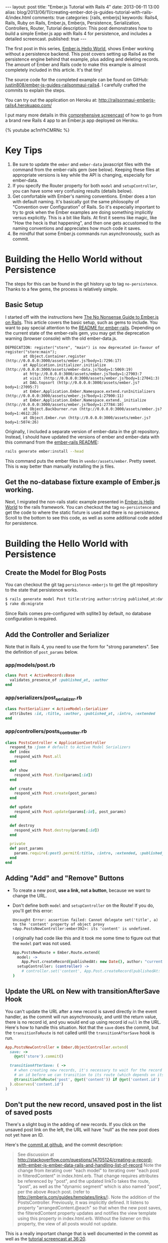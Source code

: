 #+BEGIN_HTML
---
layout: post
title: "Ember.js Tutorial with Rails 4"
date: 2013-06-11 13:00
alias: blog/2013/06/11/creating-ember-dot-js-guides-tutorial-with-rails-4/index.html
comments: true
categories: [rails, emberjs]
keywords: Rails4, Rails, Ruby on Rails, Ember.js, Emberjs, Persistence, Serialization, Controllers, Router, Tutorial
description: This post demonstrates how to build a simple Ember.js app with Rails 4 for persistence, and includes a detailed screencast. 
published: true
---
#+END_HTML

The first post in this series, [[http://www.railsonmaui.com/blog/2013/05/26/ember-dot-js-hello-world/][Ember.js Hello World]], shows Ember working
without a persistence backend. This post covers setting up Rails4 as the
persistence engine behind that example, plus adding and deleting records. The
amount of Ember and Rails code to make this example is almost completely
included in this article. It's that tiny!

The source code for the completed example can be found on GitHub:
[[https://github.com/justin808/ember-js-guides-railsonmaui-rails4][justin808/ember-js-guides-railsonmaui-rails4]]. I carefully crafted the commits
to explain the steps.

You can try out the application on Heroku at:
http://railsonmaui-emberjs-rails4.herokuapp.com/

I put many more details in this [[http://youtu.be/ac1mYhCMRNc][comprehensive screencast]] of how to go from a
brand new Rails 4 app to an Ember.js app deployed on Heroku.

{% youtube ac1mYhCMRNc %}

* Key Tips
1. Be sure to update the =ember= and =ember-data= javascript files with the
   command from the ember-rails gem (see below). Keeping these files at
   appropriate versions is key while the API is changing, especially for
   ember-data.
2. If you specify the Router property for both =model= and =setupController=,
   you can have some very confusing results (details below).
3. Get comfortable with Ember's naming conventions. Ember does a ton with
   default naming. It's basically got the same philosophy of "Convention over
   Configuration" of Rails. So it's especially important to try to grok when the
   Ember examples are doing something implicitly versus explicitly. This is a
   bit like Rails. At first it seems like magic, like "How the heck is that
   happening", and then one gets accustomed to the naming conventions and
   appreciates how much code it saves.
4. Be mindful that some Ember.js commands run asynchronously, such as commit.

#+begin_html
<!-- more -->
#+end_html

* Building the Hello World without Persistence
The steps for this can be found in the git history up to tag =no-persistence=.
Thanks to a few gems, the process is relatively simple.
** Basic Setup
I started off with the instructions here [[http://blog.dcxn.com/2013/03/23/getting-started-with-ember-js-on-rails/][The No Nonsense Guide to Ember.js on
Rails]]. This article covers the basic setup, such as gems to include. You want to
pay special attention to the [[https://github.com/emberjs/ember-rails][README for ember-rails]]. Depending on the current
state of the ember-rails gem, you may get the deprecation warning (browser
console) with the old ember-data.js.

  #+BEGIN_EXAMPLE
  DEPRECATION: register("store", "main") is now deprecated in-favour of register("store:main");
          at Object.Container.register (http://0.0.0.0:3000/assets/ember.js?body=1:7296:17)
          at Application.initializer.initialize (http://0.0.0.0:3000/assets/ember-data.js?body=1:5069:19)
          at http://0.0.0.0:3000/assets/ember.js?body=1:27903:7
          at visit (http://0.0.0.0:3000/assets/ember.js?body=1:27041:3)
          at DAG.topsort (http://0.0.0.0:3000/assets/ember.js?body=1:27095:7)
          at Ember.Application.Ember.Namespace.extend.runInitializers (http://0.0.0.0:3000/assets/ember.js?body=1:27900:11)
          at Ember.Application.Ember.Namespace.extend._initialize (http://0.0.0.0:3000/assets/ember.js?body=1:27784:10)
          at Object.Backburner.run (http://0.0.0.0:3000/assets/ember.js?body=1:4612:26)
          at Object.Ember.run (http://0.0.0.0:3000/assets/ember.js?body=1:5074:26) 
  #+END_EXAMPLE

Originally, I included a separate version of ember-data in the git repository.
Instead, I should have updated the versions of ember and ember-data with this
command from the [[https://github.com/emberjs/ember-rails][ember-rails README]]:
#+BEGIN_SRC bash
  rails generate ember:install --head
#+END_SRC
This command puts the ember files in =vendor/assets/ember=. Pretty sweet. This
is way better than manually installing the js files.

** Get the no-database fixture example of Ember.js working.
Next, I migrated the non-rails static example presented in [[http://www.railsonmaui.com/blog/2013/05/26/ember-dot-js-hello-world/][Ember.js Hello World]]
to the rails framework. You can checkout the tag =no-persistence= and get the
code to where the static fixture is used and there is no persistence. Scroll to
the bottom to see this code, as well as some additional code added for persistence.

* Building the Hello World with Persistence
** Create the Model for Blog Posts
You can checkout the git tag =persistence-emberjs= to get the git repository to
the state that persistence works.
#+BEGIN_SRC bash
$ rails generate model Post title:string author:string published_at:date intro:text extended:text
$ rake db:migrate
#+END_SRC

Since Rails comes pre-configured with sqllite3 by default, no database
configuration is required.
** Add the Controller and Serializer
Note that in Rails 4, you need to use the form for "strong parameters". See the
definition of =post_params= below.
*** app/models/post.rb
#+BEGIN_SRC ruby
class Post < ActiveRecord::Base
  validates_presence_of :published_at, :author
end
#+END_SRC

*** app/serializers/post_serializer.rb
#+BEGIN_SRC ruby
class PostSerializer < ActiveModel::Serializer
  attributes :id, :title, :author, :published_at, :intro, :extended
end
#+END_SRC

*** app/controllers/posts_controller.rb
#+BEGIN_SRC ruby
class PostsController < ApplicationController
  respond_to :json # default to Active Model Serializers
  def index
    respond_with Post.all
  end

  def show
    respond_with Post.find(params[:id])
  end

  def create
    respond_with Post.create(post_params)
  end

  def update
    respond_with Post.update(params[:id], post_params)
  end

  def destroy
    respond_with Post.destroy(params[:id])
  end

  private
  def post_params
    params.require(:post).permit(:title, :intro, :extended, :published_at, :author) # only allow these for now
  end
end
#+END_SRC

** Adding "Add" and "Remove" Buttons
+ To create a new post, *use a link, not a button*, because we want to change the URL.
+ Don't define both =model= and =setupController= on the Route!
  If you do, you'll get this error:
  #+BEGIN_EXAMPLE
  Uncaught Error: assertion failed: Cannot delegate set('title', a) to the 'content' property of object proxy <App.PostsNewController:ember392>: its 'content' is undefined.  
  #+END_EXAMPLE
  I originally had code like this and it took me some time to figure out that
  the =model= part was not used. 
  #+BEGIN_SRC coffeescript
  App.PostsNewRoute = Ember.Route.extend(
    model: ->
      App.Post.createRecord(publishedAt: new Date(), author: "current user")
    setupController: (controller) ->
      # controller.set('content', App.Post.createRecord(publishedAt: new Date(), author: "current user"))
  )   
  #+END_SRC

** Update the URL on New with transitionAfterSave Hook
You can't update the URL after a new record is saved directly in the event
handler, as the commit will run asynchronously, and until the return value,
there is no record id, and you would end up using record id =null= in the URL.
Here's how to handle this situation. Not that the =save= does the commit, but
the =transitionToRoute= is not called until the =transitionAfterSave= hook is
run.
#+BEGIN_SRC ruby
App.PostsNewController = Ember.ObjectController.extend(
  save: ->
    @get('store').commit()

  transitionAfterSave: ( ->
    # when creating new records, it's necessary to wait for the record to be assigned
    # an id before we can transition to its route (which depends on its id)
    @transitionToRoute('post', @get('content')) if @get('content.id')
  ).observes('content.id')
)
#+END_SRC

** Don't put the new record, unsaved post in the list of saved posts
There's a slight bug in the adding of new records. If you click on the unsaved
post link on the left, the URL will have "null" as the new post does not yet
have an ID.

Here's the [[https://github.com/justin808/ember-js-guides-railsonmaui-rails4/commit/8c58b6fac8b978f622bf772654258479ba22bae0][commit at github]], and the commit description:
#+begin_quote
See discussion at
http://stackoverflow.com/questions/14705124/creating-a-record-with-ember-js-ember-data-rails-and-handling-list-of-record
Note the change from iterating over "each model" to iterating over "each post in
filteredContent" in index.html.erb. That change requires attributes be
referenced by "post", and the updated linkTo takes the route, "post", as well as
the "dynamic segment" which is also named "post", per the above #each post.
(refer to http://emberjs.com/guides/templates/links/). Note the addition of the
PostsController. Previously, it was implicitly defined. It listens to property
"arrangedContent.@each" so that when the new post saves, the filteredContent
property updates and notifies the view template using this property in
index.html.erb. Without the listener on this property, the view of all posts
would not update.
#+end_quote

This is a really important change that is well documented in the commit as well
as the [[http://youtu.be/ac1mYhCMRNc?t%3D36m20s][tutorial screencast at 36:20]].


* Heroku Deployment
Heroku has listed many tips at [[https://devcenter.heroku.com/articles/rails4][Getting Started with Rails 4.x on Heroku]]. And you
can look at the commits leading up to tag =heroku=. The basic steps are:
1. Change a few gems
2. Switch from sqllite to postgres.
3. Add a ProcFile to use Puma for the webserver.
4. Be sure that production.rb contains:
   #+BEGIN_SRC ruby
   config.ember.variant = :production
   #+END_SRC
   If you don't, you'll see this error:
   #+BEGIN_EXAMPLE
   RAILS_ENV=production bin/rake assets:precompile
   rake aborted!
   couldn't find file 'handlebars'
     (in /Users/justin/j/emberjs/ember-js-guides-railsonmaui-rails4/app/app/assets/javascripts/application.js:18)
   #+END_EXAMPLE
* Examples that Inspired this Tutorial
** RailsCasts
+ The two RailsCasts episodes complement the [[http://www.youtube.com/watch?v%3DGa99hMi7wfY][first tutorial by Tom Dale]] by
  showing how to add persistence via the =rails-ember= gem. The serializers
  episode is also useful.
  + [[http://railscasts.com/episodes/408-ember-part-1][#408 Ember Part 1]] (pro)
  + [[http://railscasts.com/episodes/410-ember-part-2][#410 Ember Part 2]] (pro)
  + [[http://railscasts.com/episodes/409-active-model-serializers?view%3Dcomments][#409 Active Model Serializers]]
+ Tip: Using Chrome to watch the videos: I found that the left/right arrow and
  space bar keys are amazing for pausing and rewinding the RailsCasts so that I
  could get all the nuances of the Ember naming schemes.
** ember_data_example
+ [[https://github.com/dgeb/ember_data_example][ember_data_example]] on GitHub is a nice full featured ember app with a parent
  child relationship of contacts and phone numbers. It even has some examples
  of using [[https://github.com/jfirebaugh/konacha][Konacha for testing Ember JavaScript code]].

* Source Code for Views and JavaScript
I purposefully kept these to just 2 files to make this example simple. In a
real world application, this would be broken into many files.
** View Code: app/views/static/index.html.erb
#+BEGIN_SRC html
{% raw %}
<script type="text/x-handlebars">
  <div class="navbar">
    <div class="navbar-inner">
      <a class="brand" href="#">Bloggr</a>
      <ul class="nav">
        <li>{{#linkTo 'posts'}}Posts{{/linkTo}}</li>
        <li>{{#linkTo 'about'}}About{{/linkTo}}</li>
      </ul>

    </div>
  </div>
  {{outlet}}
</script>

<script type="text/x-handlebars" id="about">
  <div class='about'>
    <p>Justin Gordon wrote this: http://www.railsonmaui.com</p>
    <p>Git Repository: </p>
  </div>
</script>

<script type="text/x-handlebars" id="posts">
  <div class='container-fluid'>
    <div class='row-fluid'>
      <div class='span3'>
        <table class='table'>
          <thead>
          <tr>
            <th>Recent Posts
              {{#linkTo "posts.new" class="btn"}}Add Post{{/linkTo}}
            </th>
          </tr>
          </thead>
          {{#each post in filteredContent}}
          <tr>
            <td>
              {{#linkTo post post}}{{post.title}}
              <small class='muted'>by {{post.author}}</small>
              {{/linkTo}}
            </td>
          </tr>
          {{/each}}
        </table>
      </div>
      <div class="span9">
        {{outlet}}
      </div>
    </div>
  </div>
</script>
<script type="text/x-handlebars" id="posts/index">
  <p class="text-warning">Please select a post</p>
</script>

<script type="text/x-handlebars" id="posts/new">
  <legend>Create Post</legend>
  {{partial 'post/edit'}}
  <button {{action 'save'}} class='btn'>Create</button>
  <button {{action cancel}} class='btn'>Cancel</button>
  {{partial 'post/view'}}
</script>

<script type="text/x-handlebars" id="post">
  {{#if isEditing}}
  {{partial 'post/edit'}}
  <button {{action 'doneEditing'}} class='btn'>Done</button>
  {{else}}
  <button {{action 'edit'}} class='btn'>Edit</button>
  <button {{action 'delete'}} class='btn'>Delete</button>
  {{/if}}
  {{partial 'post/view'}}
</script>

<script type="text/x-handlebars" id="post/_view">
  <h1>{{title}}</h1>
  <h4>by {{author}} <small class="muted">({{date publishedAt}})</small></h4>
  <hr>
  <div class="intro">
    {{markdown intro}}
  </div>
  <div class="below-the-fold">
    {{markdown extended}}
  </div>
</script>

<script type="text/x-handlebars" id="post/_edit">
  <p>{{view Ember.TextField valueBinding='title' cols="30"}}</p>
  <p>{{view Ember.TextArea valueBinding='intro' cols="50"}}</p>
  <p>{{view Ember.TextArea valueBinding='extended' cols="80" rows="10"}}</p>
</script>
{% endraw %}
#+END_SRC

** CoffeeScript: app/assets/javascripts/app.js.coffee.
Here's the entire set of CoffeeScript to build this application. As you can see,
it's not much! I intentionally left this in one file to make the example a bit
simpler. A real application would break this out into separate files.
#+BEGIN_SRC coffeescript
App.Store = DS.Store.extend(
  revision: 12
  adapter: "DS.RESTAdapter" # "DS.FixtureAdapter"
)

App.Post = DS.Model.extend(
  title: DS.attr("string")
  author: DS.attr("string")
  intro: DS.attr("string")
  extended: DS.attr("string")
  publishedAt: DS.attr("date")
)

App.PostsRoute = Ember.Route.extend(
  model: ->
    App.Post.find()
)

# See Discussion at http://stackoverflow.com/questions/14705124/creating-a-record-with-ember-js-ember-data-rails-and-handling-list-of-record
App.PostsController = Ember.ArrayController.extend(
  sortProperties: [ "id" ]
  sortAscending: false
  filteredContent: (->
    content = @get("arrangedContent")
    content.filter (item, index) ->
      not (item.get("isNew"))
  ).property("arrangedContent.@each")
)

App.PostsNewRoute = Ember.Route.extend(
  model: ->
    App.Post.createRecord(publishedAt: new Date(), author: "current user")
)

App.PostsNewController = Ember.ObjectController.extend(
  save: ->
    @get('store').commit()

  cancel: ->
    @get('content').deleteRecord()
    @get('store').transaction().rollback()
    @transitionToRoute('posts')

  transitionAfterSave: ( ->
    # when creating new records, it's necessary to wait for the record to be assigned
    # an id before we can transition to its route (which depends on its id)
    @transitionToRoute('post', @get('content')) if @get('content.id')
  ).observes('content.id')
)

App.PostController = Ember.ObjectController.extend(
  isEditing: false
  edit: ->
    @set "isEditing", true

  delete: ->
    if (window.confirm("Are you sure you want to delete this post?"))
      @get('content').deleteRecord()
      @get('store').commit()
      @transitionToRoute('posts')

  doneEditing: ->
    @set "isEditing", false
    @get('store').commit()

)
App.IndexRoute = Ember.Route.extend(redirect: ->
  @transitionTo "posts"
)
Ember.Handlebars.registerBoundHelper "date", (date) ->
  moment(date).fromNow()

window.showdown = new Showdown.converter()

Ember.Handlebars.registerBoundHelper "markdown", (input) ->
  new Ember.Handlebars.SafeString(window.showdown.makeHtml(input)) if input # need to check if input is defined and not null

App.Router.map ->
  @resource "about"
  @resource "posts", ->
    @resource "post",
      path: ":post_id"
    @route "new"
#+END_SRC
  
* Conclusion
Ember does quite a lot with just a few lines of code. Definitely check out the
source code for the completed example github:
[[https://github.com/justin808/ember-js-guides-railsonmaui-rails4][justin808/ember-js-guides-railsonmaui-rails4]]. Please take a look at the
screencast, as I put many details beyond this article.

I welcome comments and suggestions.

